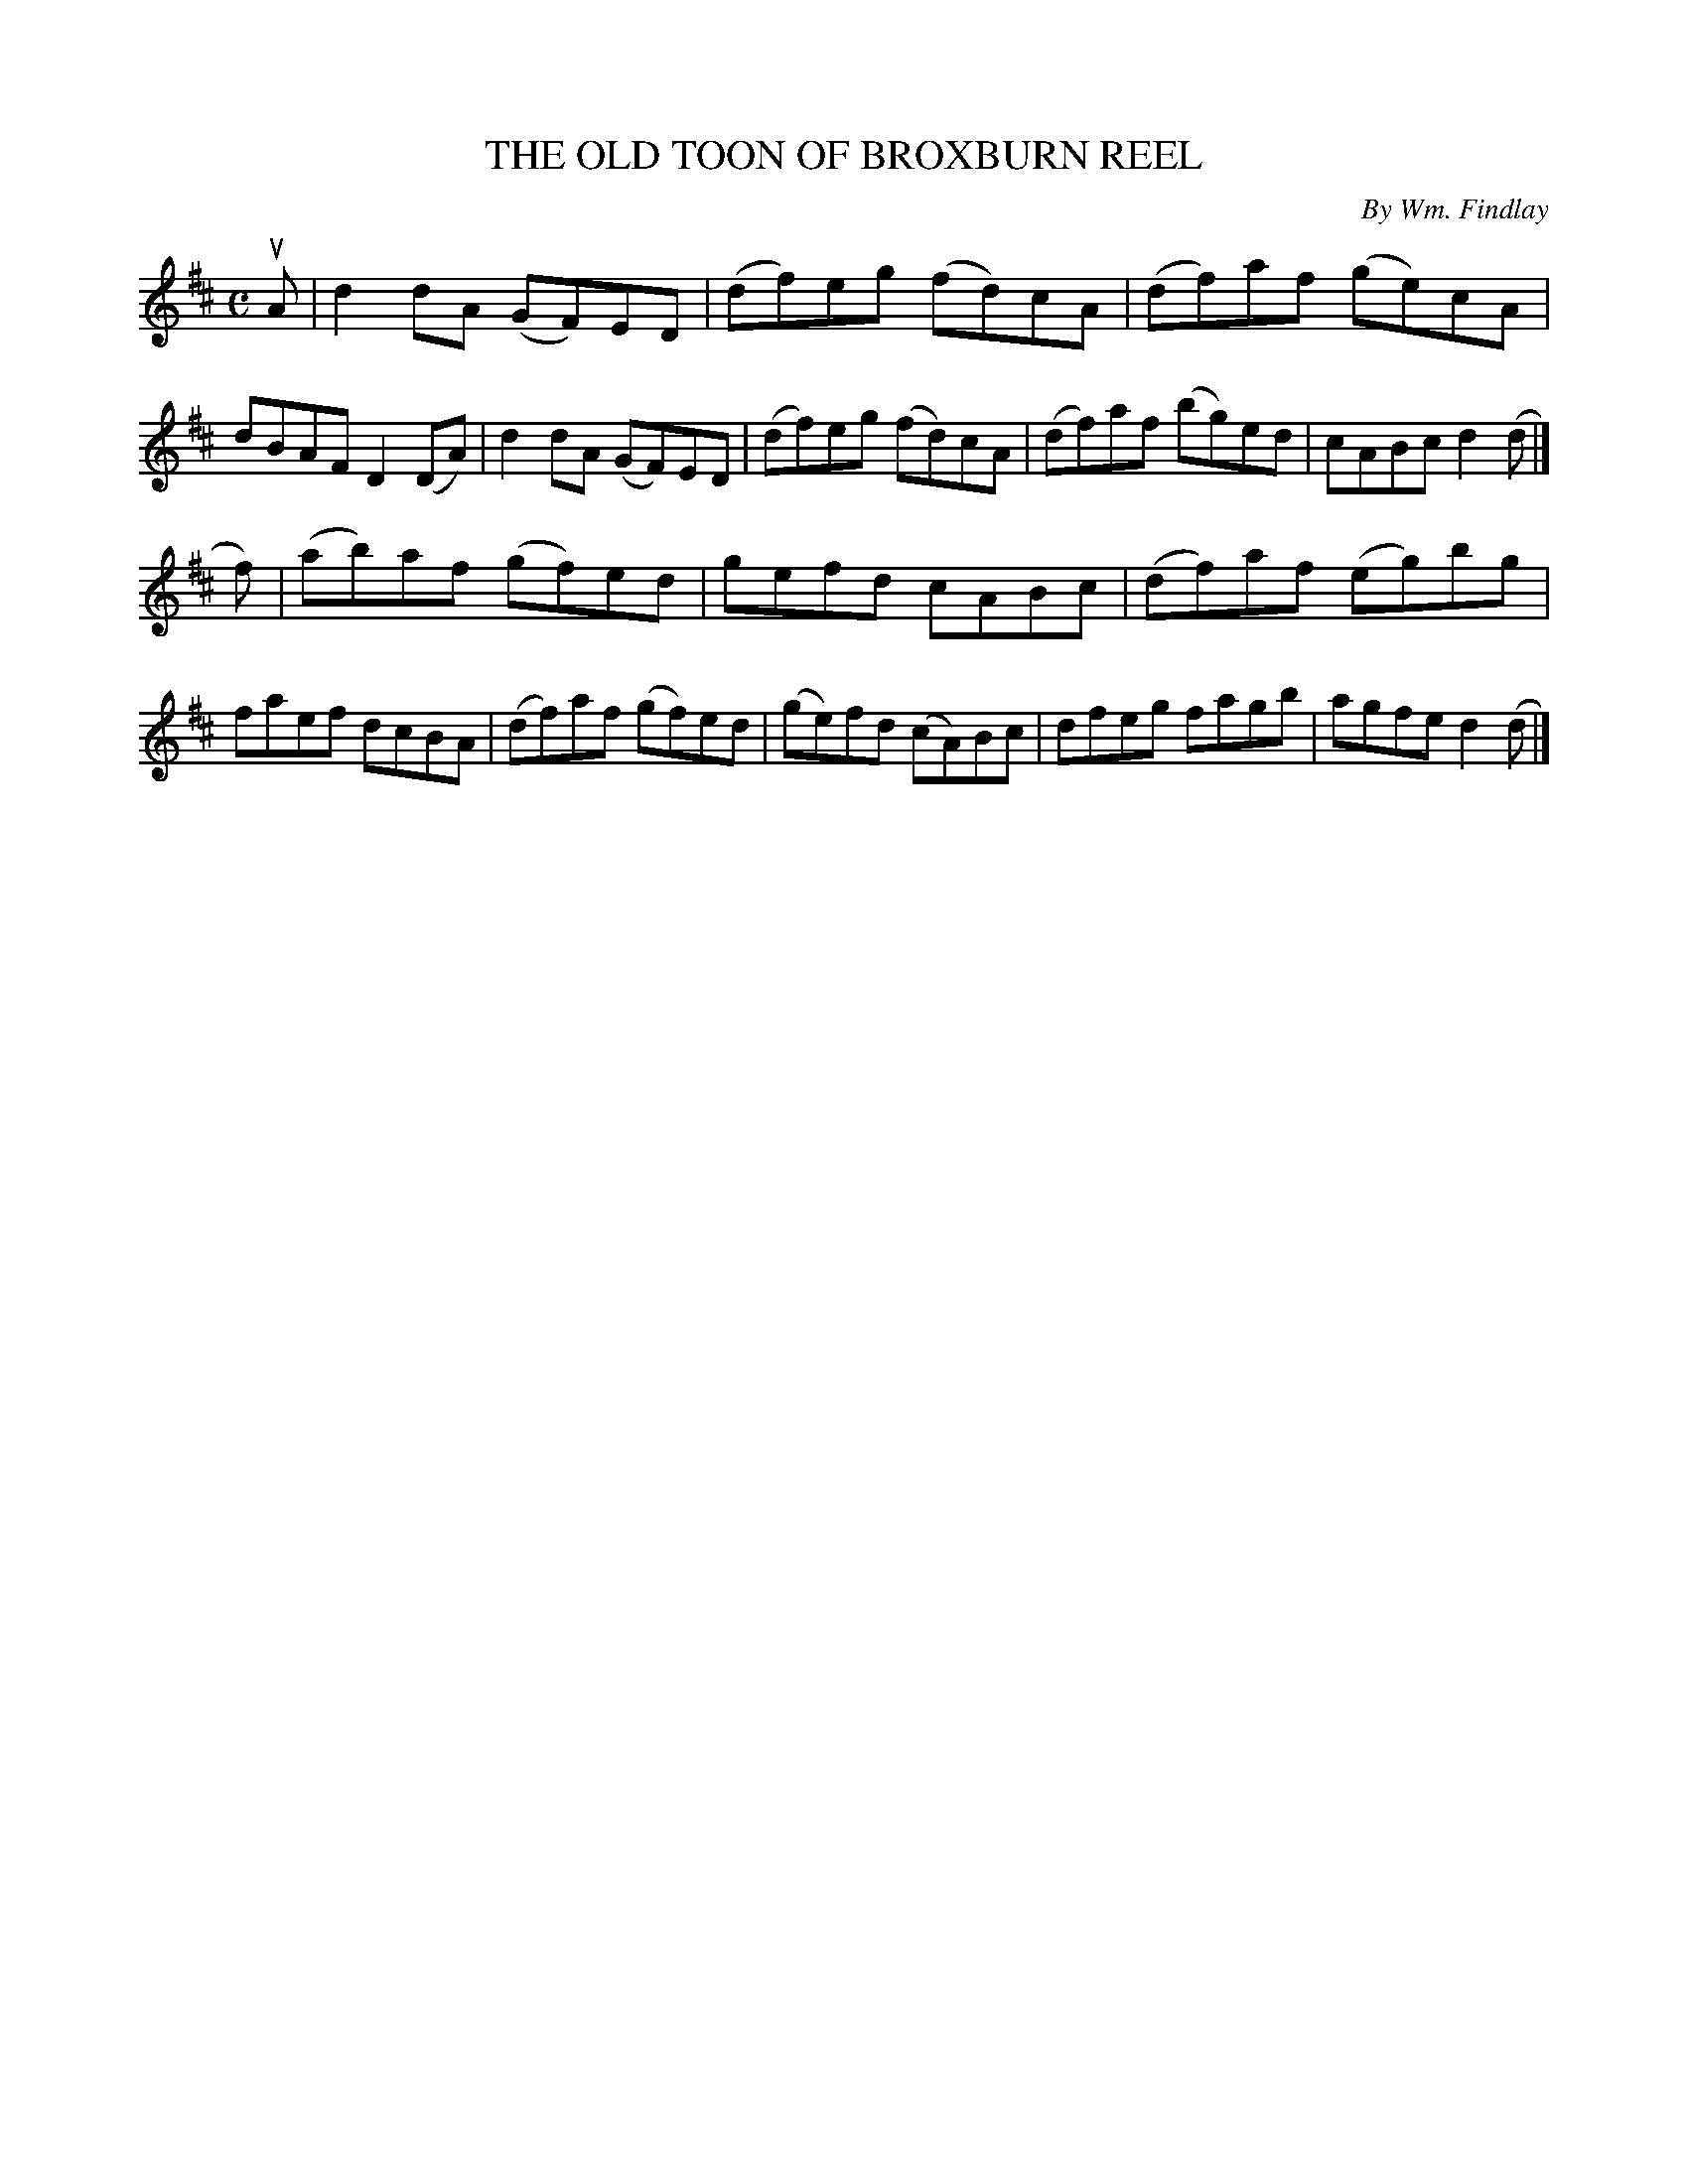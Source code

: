 X: 32771
T: THE OLD TOON OF BROXBURN REEL
C: By Wm. Findlay
R: reel
B: K\"ohler's Violin Repository, v.3, 1885 p.277 #1
F: http://www.archive.org/details/klersviolinrepos03rugg
Z: 2012 John Chambers <jc:trillian.mit.edu>
M: C
L: 1/8
K: D
uA |\
d2dA (GF)ED | (df)eg (fd)cA | (df)af (ge)cA | dBAF D2(DA) |\
d2dA (GF)ED | (df)eg (fd)cA | (df)af (bg)ed | cABc d2(d |]
f) |\
(ab)af (gf)ed | gefd cABc | (df)af (eg)bg | faef dcBA |\
(df)af (gf)ed | (ge)fd (cA)Bc | dfeg fagb | agfe d2(d |]
